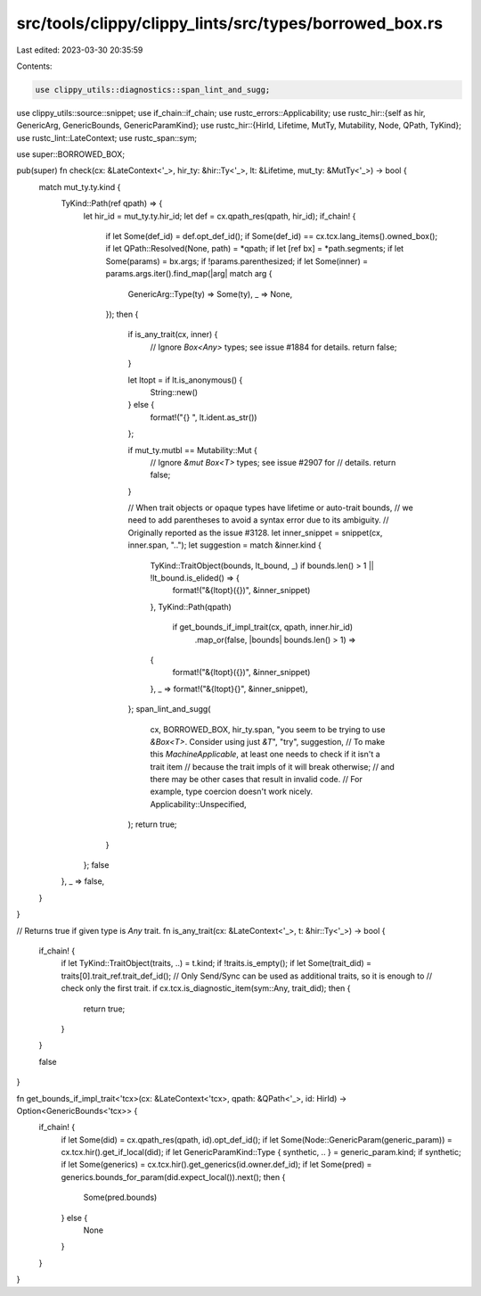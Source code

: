 src/tools/clippy/clippy_lints/src/types/borrowed_box.rs
=======================================================

Last edited: 2023-03-30 20:35:59

Contents:

.. code-block:: rs

    use clippy_utils::diagnostics::span_lint_and_sugg;
use clippy_utils::source::snippet;
use if_chain::if_chain;
use rustc_errors::Applicability;
use rustc_hir::{self as hir, GenericArg, GenericBounds, GenericParamKind};
use rustc_hir::{HirId, Lifetime, MutTy, Mutability, Node, QPath, TyKind};
use rustc_lint::LateContext;
use rustc_span::sym;

use super::BORROWED_BOX;

pub(super) fn check(cx: &LateContext<'_>, hir_ty: &hir::Ty<'_>, lt: &Lifetime, mut_ty: &MutTy<'_>) -> bool {
    match mut_ty.ty.kind {
        TyKind::Path(ref qpath) => {
            let hir_id = mut_ty.ty.hir_id;
            let def = cx.qpath_res(qpath, hir_id);
            if_chain! {
                if let Some(def_id) = def.opt_def_id();
                if Some(def_id) == cx.tcx.lang_items().owned_box();
                if let QPath::Resolved(None, path) = *qpath;
                if let [ref bx] = *path.segments;
                if let Some(params) = bx.args;
                if !params.parenthesized;
                if let Some(inner) = params.args.iter().find_map(|arg| match arg {
                    GenericArg::Type(ty) => Some(ty),
                    _ => None,
                });
                then {
                    if is_any_trait(cx, inner) {
                        // Ignore `Box<Any>` types; see issue #1884 for details.
                        return false;
                    }

                    let ltopt = if lt.is_anonymous() {
                        String::new()
                    } else {
                        format!("{} ", lt.ident.as_str())
                    };

                    if mut_ty.mutbl == Mutability::Mut {
                        // Ignore `&mut Box<T>` types; see issue #2907 for
                        // details.
                        return false;
                    }

                    // When trait objects or opaque types have lifetime or auto-trait bounds,
                    // we need to add parentheses to avoid a syntax error due to its ambiguity.
                    // Originally reported as the issue #3128.
                    let inner_snippet = snippet(cx, inner.span, "..");
                    let suggestion = match &inner.kind {
                        TyKind::TraitObject(bounds, lt_bound, _) if bounds.len() > 1 || !lt_bound.is_elided() => {
                            format!("&{ltopt}({})", &inner_snippet)
                        },
                        TyKind::Path(qpath)
                            if get_bounds_if_impl_trait(cx, qpath, inner.hir_id)
                                .map_or(false, |bounds| bounds.len() > 1) =>
                        {
                            format!("&{ltopt}({})", &inner_snippet)
                        },
                        _ => format!("&{ltopt}{}", &inner_snippet),
                    };
                    span_lint_and_sugg(
                        cx,
                        BORROWED_BOX,
                        hir_ty.span,
                        "you seem to be trying to use `&Box<T>`. Consider using just `&T`",
                        "try",
                        suggestion,
                        // To make this `MachineApplicable`, at least one needs to check if it isn't a trait item
                        // because the trait impls of it will break otherwise;
                        // and there may be other cases that result in invalid code.
                        // For example, type coercion doesn't work nicely.
                        Applicability::Unspecified,
                    );
                    return true;
                }
            };
            false
        },
        _ => false,
    }
}

// Returns true if given type is `Any` trait.
fn is_any_trait(cx: &LateContext<'_>, t: &hir::Ty<'_>) -> bool {
    if_chain! {
        if let TyKind::TraitObject(traits, ..) = t.kind;
        if !traits.is_empty();
        if let Some(trait_did) = traits[0].trait_ref.trait_def_id();
        // Only Send/Sync can be used as additional traits, so it is enough to
        // check only the first trait.
        if cx.tcx.is_diagnostic_item(sym::Any, trait_did);
        then {
            return true;
        }
    }

    false
}

fn get_bounds_if_impl_trait<'tcx>(cx: &LateContext<'tcx>, qpath: &QPath<'_>, id: HirId) -> Option<GenericBounds<'tcx>> {
    if_chain! {
        if let Some(did) = cx.qpath_res(qpath, id).opt_def_id();
        if let Some(Node::GenericParam(generic_param)) = cx.tcx.hir().get_if_local(did);
        if let GenericParamKind::Type { synthetic, .. } = generic_param.kind;
        if synthetic;
        if let Some(generics) = cx.tcx.hir().get_generics(id.owner.def_id);
        if let Some(pred) = generics.bounds_for_param(did.expect_local()).next();
        then {
            Some(pred.bounds)
        } else {
            None
        }
    }
}


